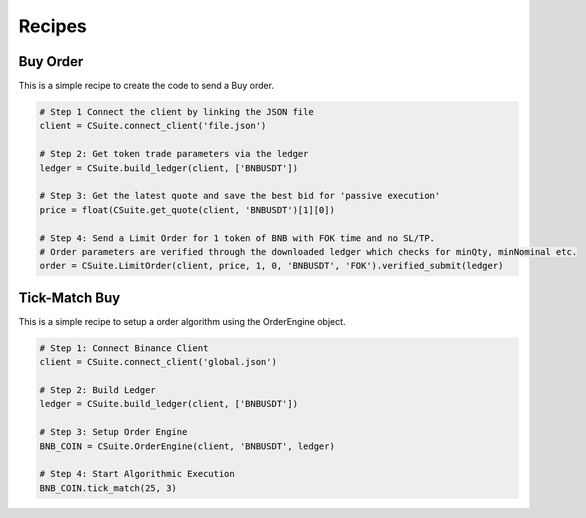 Recipes
=================

Buy Order
----------
This is a simple recipe to create the code to send a Buy order.

.. code-block::

    # Step 1 Connect the client by linking the JSON file
    client = CSuite.connect_client('file.json')

    # Step 2: Get token trade parameters via the ledger
    ledger = CSuite.build_ledger(client, ['BNBUSDT'])

    # Step 3: Get the latest quote and save the best bid for 'passive execution'
    price = float(CSuite.get_quote(client, 'BNBUSDT')[1][0])

    # Step 4: Send a Limit Order for 1 token of BNB with FOK time and no SL/TP.
    # Order parameters are verified through the downloaded ledger which checks for minQty, minNominal etc.
    order = CSuite.LimitOrder(client, price, 1, 0, 'BNBUSDT', 'FOK').verified_submit(ledger)


Tick-Match Buy
---------------
This is a simple recipe to setup a order algorithm using the OrderEngine object.

.. code-block::

    # Step 1: Connect Binance Client
    client = CSuite.connect_client('global.json')

    # Step 2: Build Ledger
    ledger = CSuite.build_ledger(client, ['BNBUSDT'])

    # Step 3: Setup Order Engine
    BNB_COIN = CSuite.OrderEngine(client, 'BNBUSDT', ledger)

    # Step 4: Start Algorithmic Execution
    BNB_COIN.tick_match(25, 3)
